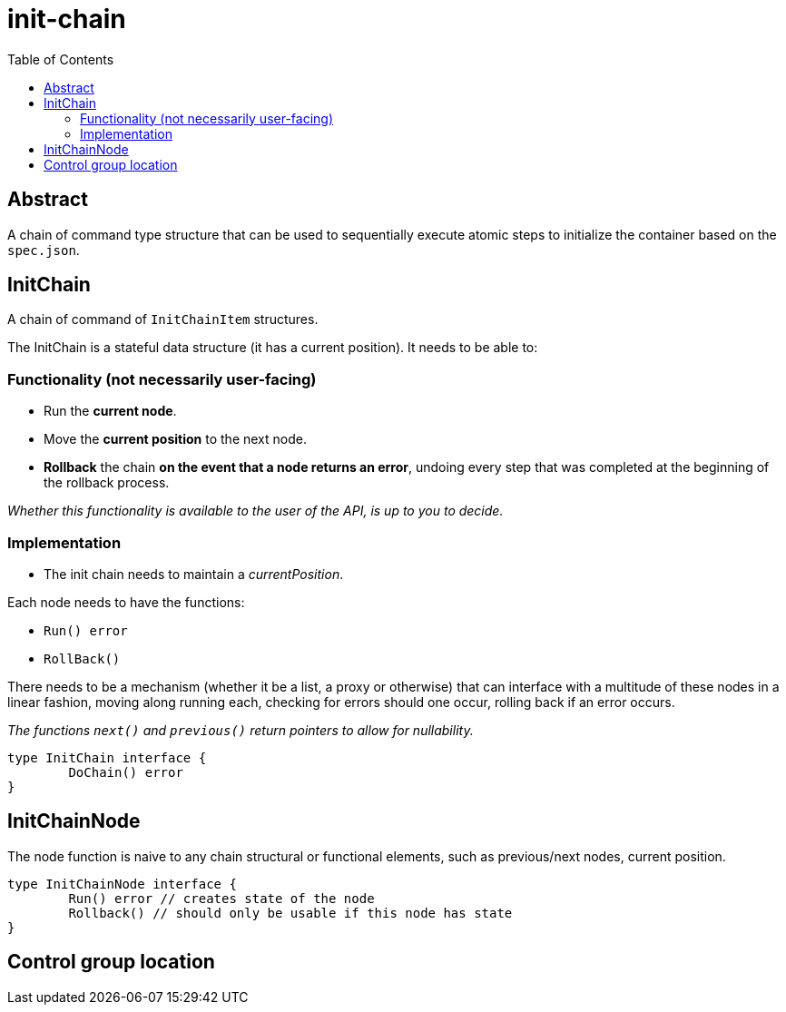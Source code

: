 = init-chain
:toc:

== Abstract
A chain of command type structure that can be used to sequentially execute atomic steps to initialize the container based on the `spec.json`.

== InitChain
A chain of command of `InitChainItem` structures.

The InitChain is a stateful data structure (it has a current position). It needs to be able to:

=== Functionality (not necessarily user-facing)

- Run the *current node*.
- Move the *current position* to the next node.
- *Rollback* the chain *on the event that a node returns an error*, undoing every step that was completed at the beginning of the rollback process.

__Whether this functionality is available to the user of the API, is up to you to decide.__

=== Implementation

- The init chain needs to maintain a _currentPosition_.

Each node needs to have the functions:

- `Run() error`
- `RollBack()`

There needs to be a mechanism (whether it be a list, a proxy or otherwise) that can interface with a multitude of these nodes in a linear fashion, moving along running each, checking for errors should one occur, rolling back if an error occurs.

_The functions `next()` and `previous()` return pointers to allow for nullability._

[source, go]
----
type InitChain interface {
	DoChain() error
}
----

== InitChainNode
The node function is naive to any chain structural or functional elements, such as previous/next nodes, current position.

[source, go]
----
type InitChainNode interface {
	Run() error // creates state of the node
	Rollback() // should only be usable if this node has state
}
----

== Control group location
